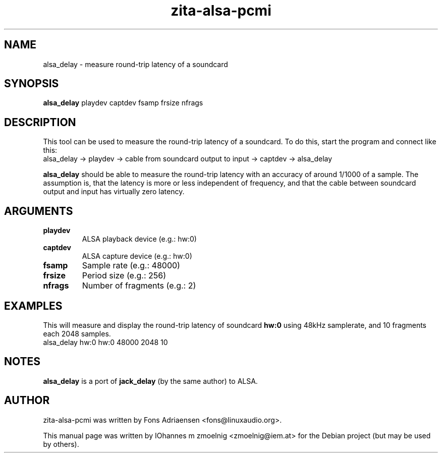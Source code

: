 .TH zita-alsa-pcmi "1" "July 2013"
.SH NAME
alsa_delay \- measure round-trip latency of a soundcard
.SH SYNOPSIS
.B alsa_delay
.RI playdev
.RI captdev
.RI fsamp
.RI frsize
.RI nfrags
.SH DESCRIPTION
This tool can be used to measure the round-trip latency of a soundcard.
To do this, start the program and connect like this:
.nf
  alsa_delay -> playdev -> cable from soundcard output to input -> captdev -> alsa_delay
.fi
.PP
.BR alsa_delay
should be able to measure the round-trip latency with an accuracy of
around 1/1000 of a sample.
The assumption is, that the latency is more or less independent of frequency,
and that the cable between soundcard output and input has virtually zero
latency.
.SH ARGUMENTS
.TP
\fBplaydev\fR
ALSA playback device (e.g.: hw:0)
.TP
\fBcaptdev\fR
ALSA capture device (e.g.: hw:0)
.TP
\fBfsamp\fR
Sample rate (e.g.: 48000)
.TP
\fBfrsize\fR
Period size (e.g.: 256)
.TP
\fBnfrags\fR
Number of fragments (e.g.: 2)
.SH EXAMPLES
This will measure and display the round-trip latency of soundcard
.BR hw:0
using 48kHz samplerate, and 10 fragments each 2048 samples.
.nf
  alsa_delay hw:0 hw:0 48000 2048 10
.fi
.SH NOTES
.BR alsa_delay
is a port of
.BR jack_delay
(by the same author) to ALSA.
.SH "AUTHOR"
zita-alsa-pcmi was written by Fons Adriaensen <fons@linuxaudio.org>.
.PP
This manual page was written by IOhannes m zmoelnig <zmoelnig@iem.at>
for the Debian project (but may be used by others).
